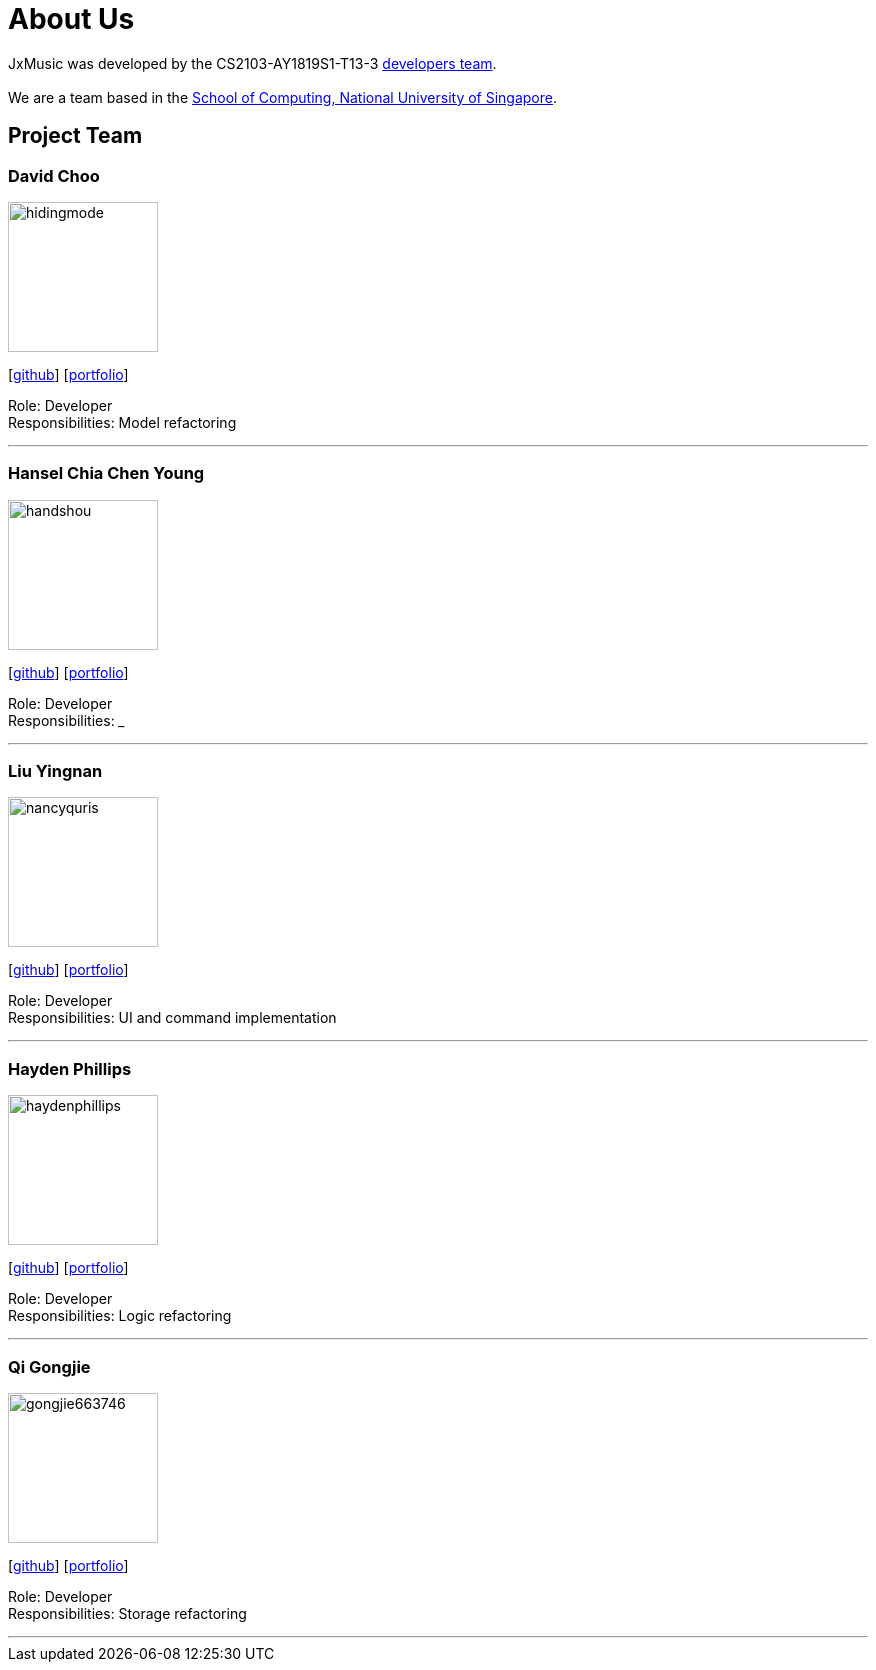 = About Us
:site-section: AboutUs
:relfileprefix: team/
:imagesDir: images
:stylesDir: stylesheets

JxMusic was developed by the CS2103-AY1819S1-T13-3 https://github.com/orgs/CS2103-AY1819S1-T13-3/teams/developers[developers team]. +
{empty} +
We are a team based in the http://www.comp.nus.edu.sg[School of Computing, National University of Singapore].

== Project Team

=== David Choo
image::hidingmode.png[width="150", align="left"]
{empty}[http://github.com/hidingmode[github]] [<<johndoe#, portfolio>>]

Role: Developer +
Responsibilities: Model refactoring

'''

=== Hansel Chia Chen Young
image::handshou.png[width="150", align="left"]
{empty}[http://github.com/handshou[github]] [<<johndoe#, portfolio>>]

Role: Developer +
Responsibilities: ___

'''

=== Liu Yingnan
image::nancyquris.png[width="150", align="left"]
{empty}[http://github.com/NancyQuris[github]] [<<nancyquris#, portfolio>>]

Role: Developer +
Responsibilities: UI and command implementation

'''

=== Hayden Phillips
image::haydenphillips.png[width="150", align="left"]
{empty}[http://github.com/HaydenPhillips[github]] [<<johndoe#, portfolio>>]

Role: Developer +
Responsibilities: Logic refactoring

'''

=== Qi Gongjie
image::gongjie663746.png[width="150", align="left"]
{empty}[http://github.com/Gongjie663746[github]] [<<gongjie663746#, portfolio>>]

Role: Developer +
Responsibilities: Storage refactoring

'''
